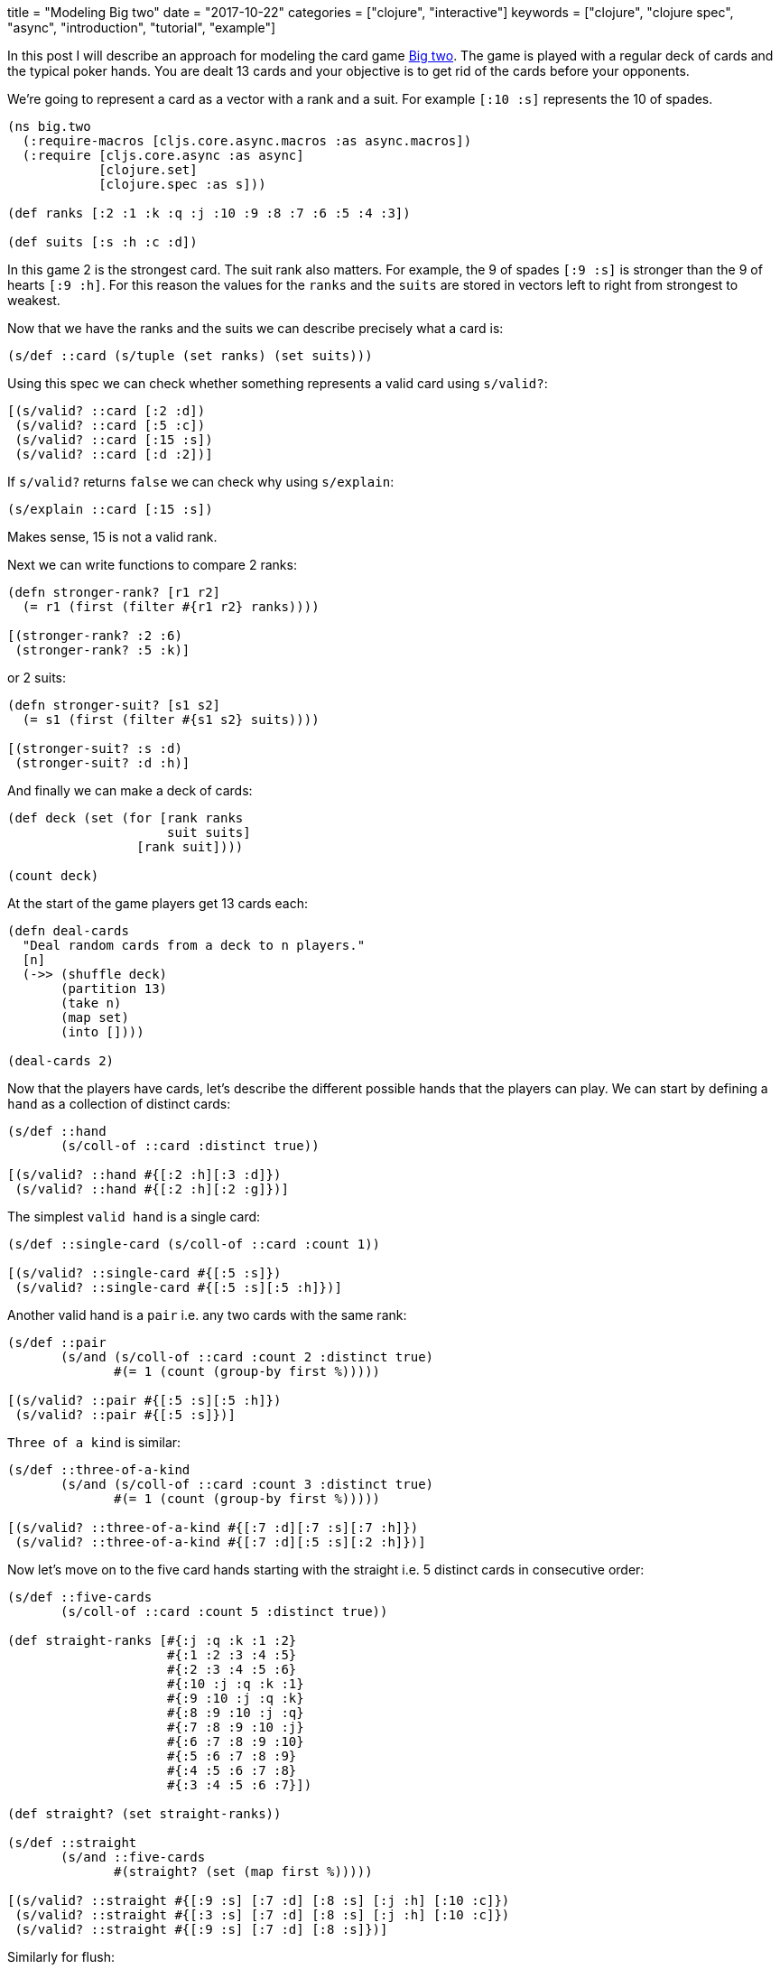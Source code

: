 +++
title = "Modeling Big two"
date = "2017-10-22"
categories = ["clojure", "interactive"]
keywords = ["clojure", "clojure spec", "async", "introduction", "tutorial", "example"]
+++

In this post I will describe an approach for modeling the card game https://en.wikipedia.org/wiki/Big_two[Big two]. The game is played with a regular deck of cards and the typical poker hands. You are dealt 13 cards and your objective is to get rid of the cards before your opponents.

We're going to represent a card as a vector with a rank and a suit. For example `[:10 :s]` represents the 10 of spades.

[source, klipse]
----
(ns big.two
  (:require-macros [cljs.core.async.macros :as async.macros])
  (:require [cljs.core.async :as async]
            [clojure.set]
            [clojure.spec :as s]))

(def ranks [:2 :1 :k :q :j :10 :9 :8 :7 :6 :5 :4 :3])

(def suits [:s :h :c :d])
----

In this game 2 is the strongest card. The suit rank also matters. For example, the 9 of spades `[:9 :s]` is stronger than the 9 of hearts `[:9 :h]`. For this reason the values for the `ranks` and the `suits` are stored in vectors left to right from strongest to weakest.

Now that we have the ranks and the suits we can describe precisely what a card is:

[source, klipse]
----
(s/def ::card (s/tuple (set ranks) (set suits)))
----

Using this spec we can check whether something represents a valid card using `s/valid?`:

[source, klipse]
----
[(s/valid? ::card [:2 :d])
 (s/valid? ::card [:5 :c])
 (s/valid? ::card [:15 :s])
 (s/valid? ::card [:d :2])]
----

If `s/valid?` returns `false` we can check why using `s/explain`:

[source, klipse]
----
(s/explain ::card [:15 :s])
----

Makes sense, 15 is not a valid rank.

Next we can write functions to compare 2 ranks:

[source, klipse]
----
(defn stronger-rank? [r1 r2]
  (= r1 (first (filter #{r1 r2} ranks))))

[(stronger-rank? :2 :6)
 (stronger-rank? :5 :k)]
----

or 2 suits:

[source, klipse]
----
(defn stronger-suit? [s1 s2]
  (= s1 (first (filter #{s1 s2} suits))))

[(stronger-suit? :s :d)
 (stronger-suit? :d :h)]
----

And finally we can make a deck of cards:

[source, klipse]
----
(def deck (set (for [rank ranks
                     suit suits]
                 [rank suit])))

(count deck)
----

At the start of the game players get 13 cards each:

[source, klipse]
----
(defn deal-cards
  "Deal random cards from a deck to n players."
  [n]
  (->> (shuffle deck)
       (partition 13)
       (take n)
       (map set)
       (into [])))

(deal-cards 2)
----

Now that the players have cards, let's describe the different possible hands that the players can play. We can start by defining a `hand` as a collection of distinct cards:

[source, klipse]
----
(s/def ::hand
       (s/coll-of ::card :distinct true))

[(s/valid? ::hand #{[:2 :h][:3 :d]})
 (s/valid? ::hand #{[:2 :h][:2 :g]})]
----

The simplest `valid hand` is a single card:

[source, klipse]
----
(s/def ::single-card (s/coll-of ::card :count 1))

[(s/valid? ::single-card #{[:5 :s]})
 (s/valid? ::single-card #{[:5 :s][:5 :h]})]
----

Another valid hand is a `pair` i.e. any two cards with the same rank:

[source, klipse]
----
(s/def ::pair
       (s/and (s/coll-of ::card :count 2 :distinct true)
              #(= 1 (count (group-by first %)))))

[(s/valid? ::pair #{[:5 :s][:5 :h]})
 (s/valid? ::pair #{[:5 :s]})]
----

`Three of a kind` is similar:
[source, klipse]
----
(s/def ::three-of-a-kind
       (s/and (s/coll-of ::card :count 3 :distinct true)
              #(= 1 (count (group-by first %)))))

[(s/valid? ::three-of-a-kind #{[:7 :d][:7 :s][:7 :h]})
 (s/valid? ::three-of-a-kind #{[:7 :d][:5 :s][:2 :h]})]
----

Now let's move on to the five card hands starting with the straight i.e. 5 distinct cards in consecutive order:

[source, klipse]
----
(s/def ::five-cards
       (s/coll-of ::card :count 5 :distinct true))

(def straight-ranks [#{:j :q :k :1 :2}
                     #{:1 :2 :3 :4 :5}
                     #{:2 :3 :4 :5 :6}
                     #{:10 :j :q :k :1}
                     #{:9 :10 :j :q :k}
                     #{:8 :9 :10 :j :q}
                     #{:7 :8 :9 :10 :j}
                     #{:6 :7 :8 :9 :10}
                     #{:5 :6 :7 :8 :9}
                     #{:4 :5 :6 :7 :8}
                     #{:3 :4 :5 :6 :7}])

(def straight? (set straight-ranks))

(s/def ::straight
       (s/and ::five-cards
              #(straight? (set (map first %)))))

[(s/valid? ::straight #{[:9 :s] [:7 :d] [:8 :s] [:j :h] [:10 :c]})
 (s/valid? ::straight #{[:3 :s] [:7 :d] [:8 :s] [:j :h] [:10 :c]})
 (s/valid? ::straight #{[:9 :s] [:7 :d] [:8 :s]})]
----

Similarly for flush:

[source, klipse]
----
(s/def ::flush
       (s/and ::five-cards
              #(= 1 (count (group-by second %)))))

[(s/valid? ::flush #{[:3 :s] [:6 :s] [:1 :s] [:j :s] [:10 :s]})
 (s/valid? ::flush #{[:9 :s] [:7 :d] [:8 :s] [:j :h] [:10 :c]})]
----

Full house:

[source, klipse]
----
(s/def ::full-house
       (s/and ::five-cards
              #(= #{3 2} (set (map (fn [rank] (count rank))
                                   (vals (group-by first %)))))))

[(s/valid? ::full-house #{[:9 :s] [:9 :d] [:8 :s] [:8 :h] [:8 :c]})
 (s/valid? ::full-house #{[:9 :s] [:9 :d] [:8 :s] [:j :h] [:10 :c]})]
----

Poker:

[source, klipse]
----
(s/def ::poker
       (s/and ::five-cards
              #(= #{4 1} (set (map (fn [rank] (count rank))
                                   (vals (group-by first %)))))))

[(s/valid? ::poker #{[:9 :s] [:9 :d] [:9 :c] [:9 :h] [:10 :c]})
 (s/valid? ::poker #{[:9 :s] [:9 :d] [:9 :c] [:j :h] [:10 :c]})]
----

And finally straight flush:

[source, klipse]
----
(s/def ::straight-flush (s/and ::straight
                               ::flush))

[(s/valid? ::straight-flush #{[:9 :s] [:7 :s] [:8 :s] [:j :s] [:10 :s]})
 (s/valid? ::straight-flush #{[:9 :s] [:7 :d] [:8 :s] [:j :h] [:10 :c]})]
----

Building on the specs above we can write the following specs:

[source, klipse]
----
(s/def ::five-card-hand (s/or ::straight-flush ::straight-flush
                              ::poker          ::poker
                              ::full-house     ::full-house
                              ::flush          ::flush
                              ::straight       ::straight))

(s/def ::valid-hand (s/or ::single-card     ::single-card
                          ::pair            ::pair
                          ::three-of-a-kind ::three-of-a-kind
                          ::straight-flush  ::straight-flush
                          ::poker           ::poker
                          ::full-house      ::full-house
                          ::flush           ::flush
                          ::straight        ::straight))
----

These hands form a taxonomy as seen in the diagram below:

image::/images/2017-10-22-big-two-taxonomy.png[]

We can express this using `derive` between the specs:

[source, klipse]
----
(derive ::single-card     ::valid-hand)
(derive ::pair            ::valid-hand)
(derive ::three-of-a-kind ::valid-hand)
(derive ::five-card-hand  ::valid-hand)

(derive ::straight       ::five-card-hand)
(derive ::flush          ::five-card-hand)
(derive ::full-house     ::five-card-hand)
(derive ::poker          ::five-card-hand)
(derive ::straight-flush ::five-card-hand)

(isa? ::poker ::valid-hand)
----

The specs used in conjunction with a multimethod will allow us to determine if a hand will beat another one. Note that in Big two you can only play hands with the same number of cards in the current round. For example you can't beat a pair with a three of a kind:

[source, klipse]
----
(defmulti beats-hand?
  (fn [hand-1 hand-2]
    (let [type-1 (s/conform ::valid-hand hand-1)
          type-2 (s/conform ::valid-hand hand-2)]
      (if-not ((set [type-1 type-2]) :cljs.spec/invalid)
        [(first type-1) (first type-2)]))))
----

The dispatching function uses `s/conform` to determine the type of hand and call an appropriate handler. So for the case where we have two single cards we define this handler:

[source, klipse]
----
(defmethod beats-hand? [::single-card ::single-card]
  [hand-1 hand-2]
  (let [[rank-1 suit-1] (first hand-1)
        [rank-2 suit-2] (first hand-2)]
    (if (= rank-1 rank-2)
      (stronger-suit? suit-1 suit-2)
      (stronger-rank? rank-1 rank-2))))

[(beats-hand? #{[:k :s]} #{[:q :d]})
 (beats-hand? #{[:10 :h]} #{[:10 :s]})]
----

If the ranks are the same, the hand with the stronger suit wins, otherwise the stronger rank determines which hand wins.

For two pairs, if the ranks are the same then the hand with a spade wins, otherwise the hand with the stronger rank wins:

[source, klipse]
----
(defmethod beats-hand? [::pair ::pair]
  [hand-1 hand-2]
  (let [[rank-1 suit-1] (first hand-1)
        [     _ suit-2] (second hand-1)
        [rank-3 suit-3] (first hand-2)]
    (if (= rank-1 rank-3)
      (contains? #{suit-1 suit-2} :s)
      (stronger-rank? rank-1 rank-3))))

[(beats-hand? #{[:1 :h][:1 :d]} #{[:j :s][:j :c]})
 (beats-hand? #{[:7 :s][:7 :c]} #{[:9 :h][:9 :d]})]
----

For three of a kind:

[source, klipse]
----
(defmethod beats-hand? [::three-of-a-kind ::three-of-a-kind]
  [hand-1 hand-2]
  (let [[rank-1] (first hand-1)
        [rank-2] (first hand-2)]
    (stronger-rank? rank-1 rank-2)))

[(beats-hand? #{[:q :h][:q :d][:q :s]} #{[:9 :s][:9 :c][:9 :h]})
 (beats-hand? #{[:7 :s][:7 :c][:7 :h]} #{[:8 :h][:8 :d][:8 :s]})]
----

And so on for Straight, Flush, Full-house, Straight Flush and Poker. These are left as an exercise to the reader:

[source, klipse]
----
(defmethod beats-hand? [::straight ::straight]
  [straight-1 straight-2]
  )

(defmethod beats-hand? [::flush ::flush]
  [flush-1 flush-2]
  )

(defmethod beats-hand? [::full-house ::full-house]
  [full-house-1 full-house-2]
  )

(defmethod beats-hand? [::straight-flush ::straight-flush]
  [straight-flush-1 straight-flush-2]
  )

(defmethod beats-hand? [::poker ::poker]
  [poker-1 poker-2]
  )
----

What about the cases where the two five card hands are different. For this we need one more handler:

[source, klipse]
----
(def five-card-hand-rank [::straight-flush ::poker ::full-house ::flush ::straight])

(defmethod beats-hand? [::five-card-hand ::five-card-hand]
  [hand-1 hand-2]
  (let [type-1 (first (s/conform ::five-card-hand hand-1))
        type-2 (first (s/conform ::five-card-hand hand-2))]
    (= type-1 (first (filter #{type-1 type-2} five-card-hand-rank)))))
----

Just like hold'em poker, the straight flush is the strongest and the straight is the weakest.

For every other combination the hands are not compatible. We handle this using the default handler which just returns `false`:

[source, klipse]
----
(defmethod beats-hand? :default
  [_ _]
  false)

(beats-hand? #{[:2 :d] [:2 :s]} #{[:3 :h]})
----

Now that we can determine whether a hand is stronger than another one, let's move on to the game. The players take turns playing moves one after the other. We will need a way to determine who should play next:

[source, klipse]
----
(defn find-next-player
  "Determines the next player given the current-player and the number-of-players in the game."
  [current-player number-of-players]
  {:pre [(<= 2 number-of-players 4)
         (or (nil? current-player)
             (<= 0 current-player (dec number-of-players)))]}
  (if (nil? current-player)
    0
    (mod (inc current-player) number-of-players)))
----

The diagram below shows what we are aiming for using an example with 3 players. A player notifies the server that he is making a move. If the move is a valid one the server updates the game state and pushes the new game state out to the players.

image::/images/2017-10-22-big-two-channels.png[]

We can keep track of the current state of a game with a map:
[source, klipse]
----
{:number-of-players 2
 :cards (deal-cards 2)
 :moves [[0 #{}] [1 #{}]]
 :move-channels []
 :game-state-channels []}
----

Each move can either be a hand with the same number of cards and which is stronger than the previous one, or a `pass`. A player can choose to pass even if he has a stronger hand. With each move we need to verify that the player is not playing out of turn and that the hand he wants to play beats the previous one. If we use an atom to hold the current game state we can use a validator to make the 2 checks:

[source, klipse]
----
(defn move-validator [{:keys [moves table-hand number-of-players]}]
  (let [[[previous-player previous-hand] [last-player last-hand]] (take-last 2 moves)]
    (and (= last-player (find-next-player previous-player number-of-players)) ;; check player is not playing out of turn
         (if (= #{} last-hand)
           true
           (beats-hand? last-hand table-hand))))) ;; check if hand played beats the previous one

(defn create-game
  "Creates a game for n players."
  [n]
  {:pre [(<= 2 n 4)]}
  (let [game (atom {:number-of-players n
                    :cards (deal-cards n)
                    :moves [[(- n 2) #{}] [(dec n) #{}]]
                    :table-hand #{}
                    :move-channels []
                    :game-state-channels []}
                   :validator move-validator)]
    game))
----

Once a game is created we need a way for players to join it:

[source, klipse]
----
(defn join-game [game]
  (let [game-state-channel (async/chan)
        move-channel       (async/chan)]
    (swap! game
           (fn [previous-game-state]
             (let [{:keys [move-channels game-state-channels]} previous-game-state]
               (assoc previous-game-state
                 :move-channels (conj move-channels move-channel)
                 :game-state-channels (conj game-state-channels game-state-channel)))))
    (async.macros/go-loop []
      (let [game-state (async/<! game-state-channel)]
        (println (str "got game state from server: " game-state)))
      (recur))
    move-channel))
----

Then we need a function to transition the game state as moves are received:

[source, klipse]
----
(defn move
  "Simulates a player playing a hand. An empty hand means the player is passing."
  [game player hand]
  (swap! game
         (fn [previous-game-state]
           (let [{:keys [cards moves number-of-players table-hand]} previous-game-state
                 player-cards (nth cards player)]
             (if (clojure.set/superset? player-cards hand)
               (assoc previous-game-state
                      :cards (assoc cards player (clojure.set/difference player-cards hand))
                      :moves (conj moves [player hand])
                      :table-hand (if (not= #{} hand)
                                    hand 
                                    table-hand))
               previous-game-state)))))
----

Once all the players have joined we need to start the game:

[source, klipse]
----
(defn extract-relevant-game-state-for-player [game-state player-number]
  (let [{:keys [moves cards table-hand number-of-players]} game-state]
    {:table-hand table-hand
     :card-counts (map count cards)
     :turn (find-next-player (first (last moves)) number-of-players)
     :cards (nth cards player-number)}))

(defn move-watch [key game old-state new-state]
  "Pushes new state to each player after a move is made."
  (async.macros/go
    (doseq [[i channel] (map-indexed vector (new-state :game-state-channels))]
      (println (str "sending state to player " i ":") (extract-relevant-game-state-for-player new-state i))
      (async/>! channel (extract-relevant-game-state-for-player new-state i)))))

(defn start-game [game]
  (add-watch game :game-move-watch move-watch)
  (async.macros/go-loop []
    (let [[message channel] (async/alts! (@game :move-channels))]
      (println (str "got move from player: " message))
      (move game (.indexOf (@game :move-channels) channel) message))
    (recur)))
----

Notice that we attach a watch which pushes the new game state to the players over a channel. The watch actually sends a slightly modified version of the game state using the `extract-relevant-game-state-for-player` function because the players shouldn't know what cards their opponents hold. 

Let's try it out:

[source, klipse]
----
(def game (create-game 3))

(def player-1-chan (join-game game))
(def player-2-chan (join-game game))
(def player-3-chan (join-game game))

(start-game game)

@game
----

Now we simulate a move played by player 1:

[source, klipse]
----
(def player-1-cards (first (:cards @game)))

(async.macros/go
  (async/>! player-1-chan #{(first player-1-cards)}))

@game
----

You can see that the state transition is allowed by the validator and the new game state is pushed to the other players by the watch. If we now make an invalid move the transition is not allowed. For example if player 1 attempts to play again before player 2 has played:

[source, klipse]
----
(async.macros/go
  (async/>! player-1-chan #{(second player-1-cards)}))

@game
----

If you open your browser's inspector you should see `Error: Validator rejected reference state`.
